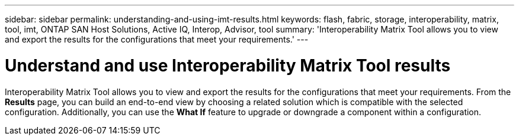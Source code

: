 ---
sidebar: sidebar
permalink: understanding-and-using-imt-results.html
keywords: flash, fabric, storage, interoperability, matrix, tool, imt, ONTAP SAN Host Solutions, Active IQ, Interop, Advisor, tool
summary:  'Interoperability Matrix Tool allows you to view and export the results for the configurations that meet your requirements.'
---

= Understand and use Interoperability Matrix Tool results
:icons: font
:imagesdir: ./media/

[.lead]
Interoperability Matrix Tool allows you to view and export the results for the configurations that meet your requirements. From the *Results* page, you can build an end-to-end view by choosing a related solution which is compatible with the selected configuration. Additionally, you can use the *What If* feature to upgrade or downgrade a component within a configuration.
